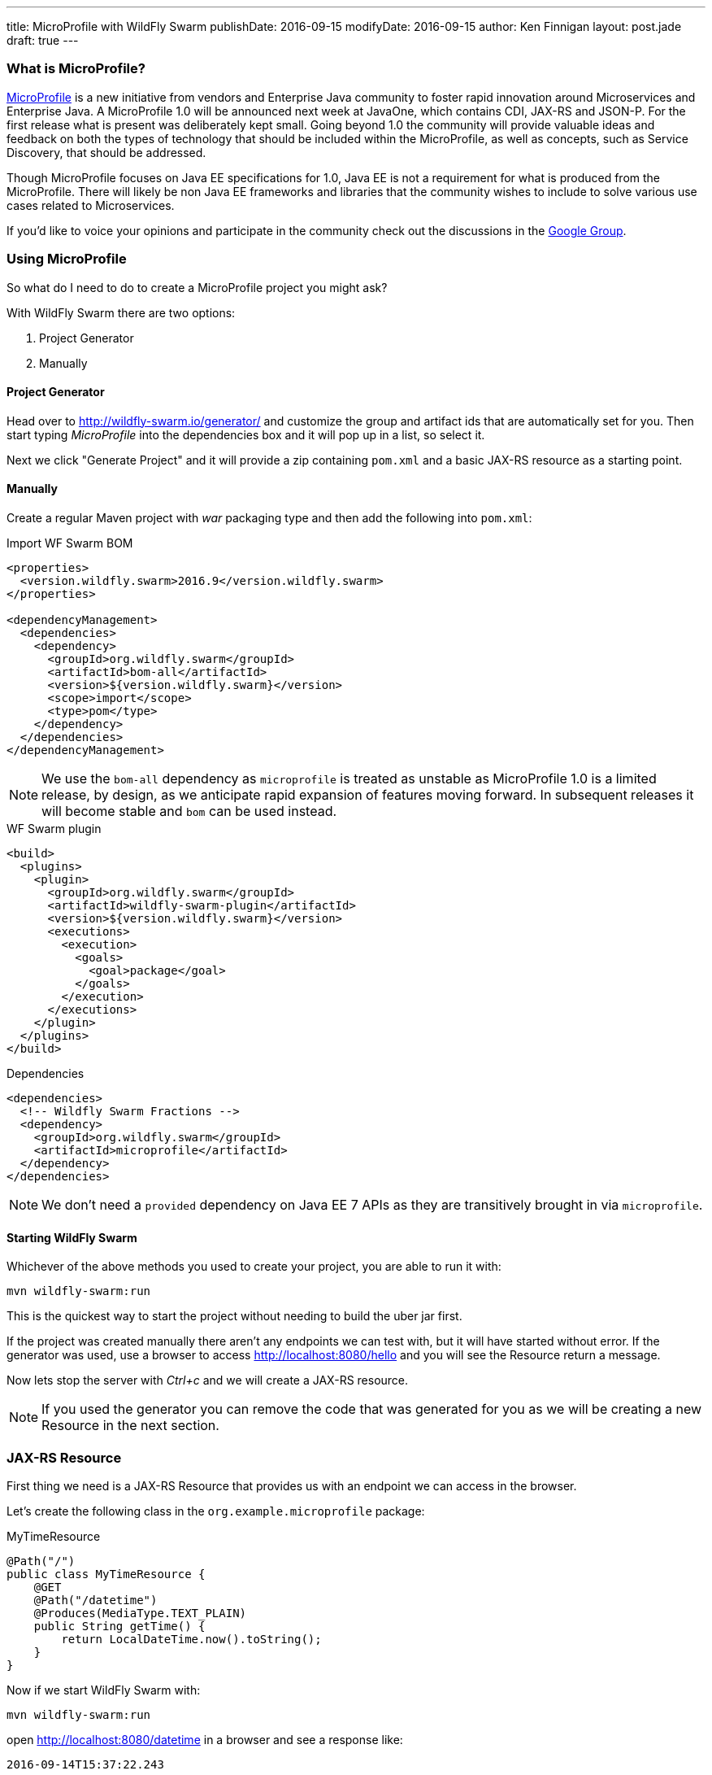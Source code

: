 ---
title: MicroProfile with WildFly Swarm
publishDate: 2016-09-15
modifyDate: 2016-09-15
author: Ken Finnigan
layout: post.jade
draft: true
---

=== What is MicroProfile?

http://microprofile.io[MicroProfile] is a new initiative from vendors and Enterprise Java community to foster rapid innovation around Microservices and Enterprise Java.
A MicroProfile 1.0 will be announced next week at JavaOne, which contains CDI, JAX-RS and JSON-P.
For the first release what is present was deliberately kept small.
Going beyond 1.0 the community will provide valuable ideas and feedback on both the types of technology that should be included within the MicroProfile,
as well as concepts, such as Service Discovery, that should be addressed.

Though MicroProfile focuses on Java EE specifications for 1.0, Java EE is not a requirement for what is produced from the MicroProfile.
There will likely be non Java EE frameworks and libraries that the community wishes to include to solve various use cases related to Microservices.

If you'd like to voice your opinions and participate in the community check out the discussions in the https://groups.google.com/forum/#!forum/microprofile[Google Group].

++++
<!-- more -->
++++

=== Using MicroProfile

So what do I need to do to create a MicroProfile project you might ask?

With WildFly Swarm there are two options:

. Project Generator
. Manually

==== Project Generator

Head over to http://wildfly-swarm.io/generator/ and customize the group and artifact ids that are automatically set for you.
Then start typing _MicroProfile_ into the dependencies box and it will pop up in a list, so select it.

Next we click "Generate Project" and it will provide a zip containing `pom.xml` and a basic JAX-RS resource as a starting point.

==== Manually

Create a regular Maven project with _war_ packaging type and then add the following into `pom.xml`:

.Import WF Swarm BOM
[source,xml]
----
<properties>
  <version.wildfly.swarm>2016.9</version.wildfly.swarm>
</properties>

<dependencyManagement>
  <dependencies>
    <dependency>
      <groupId>org.wildfly.swarm</groupId>
      <artifactId>bom-all</artifactId>
      <version>${version.wildfly.swarm}</version>
      <scope>import</scope>
      <type>pom</type>
    </dependency>
  </dependencies>
</dependencyManagement>
----

NOTE: We use the `bom-all` dependency as `microprofile` is treated as unstable as MicroProfile 1.0 is a limited release,
by design, as we anticipate rapid expansion of features moving forward.
In subsequent releases it will become stable and `bom` can be used instead.

.WF Swarm plugin
[source,xml]
----
<build>
  <plugins>
    <plugin>
      <groupId>org.wildfly.swarm</groupId>
      <artifactId>wildfly-swarm-plugin</artifactId>
      <version>${version.wildfly.swarm}</version>
      <executions>
        <execution>
          <goals>
            <goal>package</goal>
          </goals>
        </execution>
      </executions>
    </plugin>
  </plugins>
</build>
----

.Dependencies
[source,xml]
----
<dependencies>
  <!-- Wildfly Swarm Fractions -->
  <dependency>
    <groupId>org.wildfly.swarm</groupId>
    <artifactId>microprofile</artifactId>
  </dependency>
</dependencies>
----

NOTE: We don't need a `provided` dependency on Java EE 7 APIs as they are transitively brought in via `microprofile`.

==== Starting WildFly Swarm

Whichever of the above methods you used to create your project, you are able to run it with:

[source,bash]
----
mvn wildfly-swarm:run
----

This is the quickest way to start the project without needing to build the uber jar first.

If the project was created manually there aren't any endpoints we can test with, but it will have started without error.
If the generator was used, use a browser to access http://localhost:8080/hello and you will see the Resource return a message.

Now lets stop the server with _Ctrl+c_ and we will create a JAX-RS resource.

NOTE: If you used the generator you can remove the code that was generated for you as we will be creating a new Resource in the next section.

=== JAX-RS Resource

First thing we need is a JAX-RS Resource that provides us with an endpoint we can access in the browser.

Let's create the following class in the `org.example.microprofile` package:

.MyTimeResource
[source,java]
----
@Path("/")
public class MyTimeResource {
    @GET
    @Path("/datetime")
    @Produces(MediaType.TEXT_PLAIN)
    public String getTime() {
        return LocalDateTime.now().toString();
    }
}
----

Now if we start WildFly Swarm with:

[source,bash]
----
mvn wildfly-swarm:run
----

open http://localhost:8080/datetime in a browser and see a response like:

[source]
--
2016-09-14T15:37:22.243
--

=== Bring in some CDI

We've got a basic JAX-RS Resource, let's add some injection.
We will keep it simple and create a class to produce a `LocalDateTime` instance for us:

.DateProducer
[source,java]
----
@ApplicationScoped
public class DateProducer {
    @Produces
    LocalDateTime getDateTimeNow() {
        return LocalDateTime.now();
    }
}
----

Now we can update the `MyTimeResource` to use it:

.MyTimeResource
[source,java]
----
@Path("/")
public class MyTimeResource {
    @Inject
    LocalDateTime dateTime;

    @GET
    @Path("/datetime")
    @Produces(MediaType.TEXT_PLAIN)
    public String getTime() {
        return dateTime.toString();
    }
}
----

If we now go to http://localhost:8080/datetime it will give us the same information as before.
Though without a time machine it will display a different time!

=== JSON Processing (JSON-P)

Now it's time to bring the final piece of MicroProfile in with JSON-P!

Let's add another method to our JAX-RS Resource that returns a `JsonObject` that we construct from the `LocalDateTime` instance we injected:

.MyTimeResource
[source,java]
----
@Path("/")
public class MyTimeResource {
    private static final JsonBuilderFactory jsonFactory = Json.createBuilderFactory(null);

    @Inject
    LocalDateTime dateTime;

    @GET
    @Path("datetimejson")
    @Produces(MediaType.APPLICATION_JSON)
    public JsonObject getDateTimeJson() {
        return jsonFactory.createObjectBuilder()
                .add("date", jsonFactory.createObjectBuilder()
                        .add("dayOfWeek", dateTime.getDayOfWeek().name())
                        .add("dayOfMonth", dateTime.getDayOfMonth())
                        .add("month", dateTime.getMonth().name())
                        .add("monthNumber", dateTime.getMonthValue())
                        .add("year", dateTime.getYear())
                )
                .add("time", jsonFactory.createObjectBuilder()
                        .add("hour", dateTime.getHour())
                        .add("minutes", dateTime.getMinute())
                        .add("seconds", dateTime.getSecond())
                        .add("nanoseconds", dateTime.getNano())
                )
                .build();
    }
}
----

Fire up WildFly Swarm again and open http://localhost:8080/datetimejson in a browser and we see output similar to:

[source]
--
{
  "date":{
    "dayOfWeek":"WEDNESDAY",
    "dayOfMonth":14,
    "month":"SEPTEMBER",
    "monthNumber":9,
    "year":2016
  },
  "time":{
    "hour":22,
    "minutes":19,
    "seconds":51,
    "nanoseconds":229000000
  }
}
--

=== Conclusion

We've now taken a whirlwind tour of what MicroProfile provides for us as developers,
and created a simple RESTful endpoint service with WildFly Swarm that uses MicroProfile.

As MicroProfile expands to encompass additional technologies and features,
be sure to come back and check out more posts on MicroProfile.

